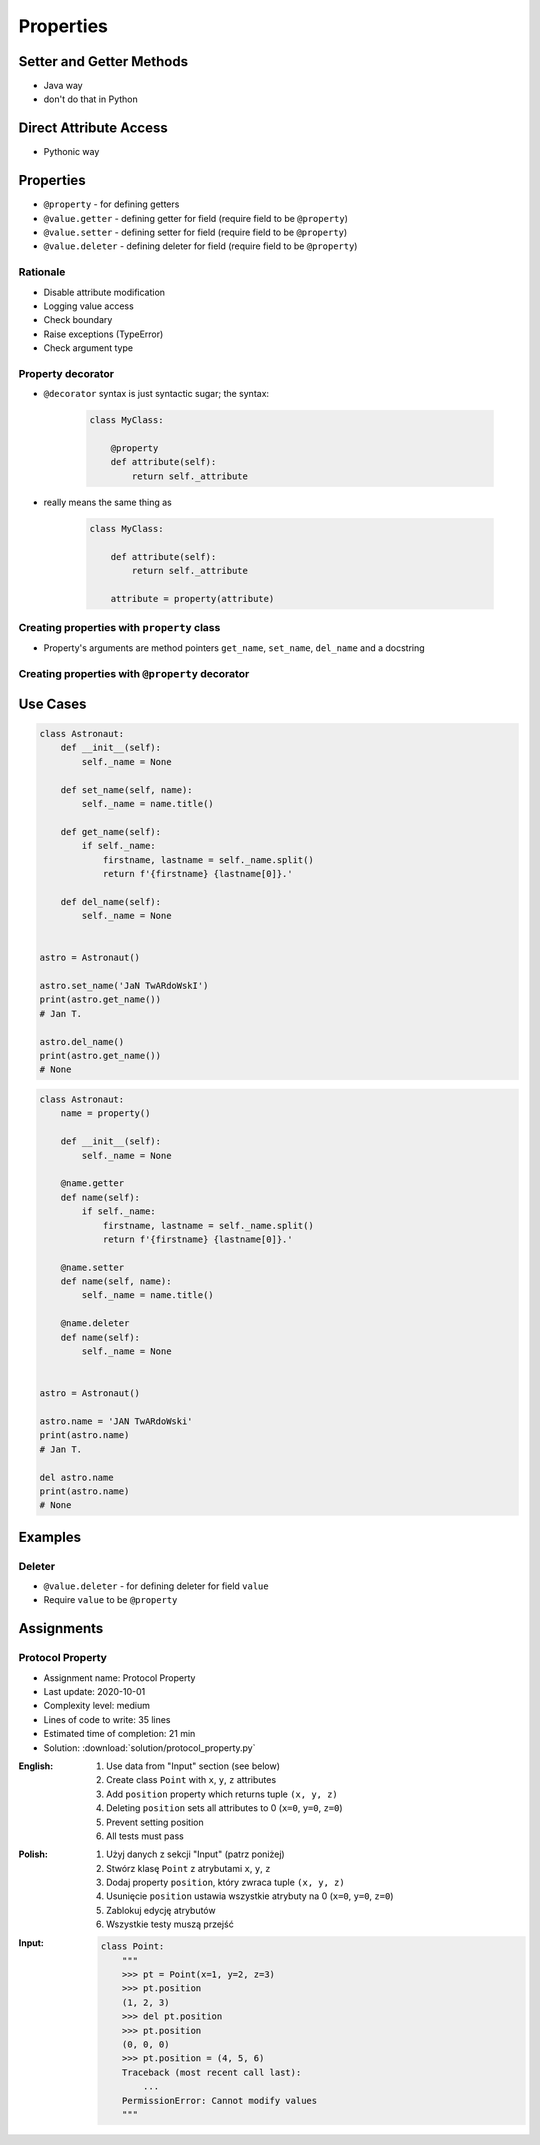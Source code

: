 **********
Properties
**********


Setter and Getter Methods
=========================
* Java way
* don't do that in Python

.. code-block:: python
    :caption: Accessing class fields using setter and getter

    class Astronaut:
        def __init__(self, name=None):
            self.name = name

        def set_name(self, name):
            self._name = name

        def get_name(self):
            return self._name


    astro = Astronaut()

    astro.set_name('Mark Watney')
    print(astro.get_name())
    # Mark Watney

.. code-block:: python
    :caption: Problem with setters and getters

    class MyClass:
        def __init__(self):
            self._x = None
            self._y = None

        def get_x(self):
            return self._x

        def set_x(self, value):
            self._x = value

        def del_x(self):
            del self._x

        def get_y(self):
            return self._y

        def set_y(self, value):
            self._x = value

        def del_y(self):
            del self._y

.. code-block:: python
    :caption: Rationale for Setters and Getters

    class Astronaut:
        def __init__(self):
            self._name = None

        def set_name(self, name):
            self._name = name.title()

        def get_name(self):
            firstname, lastname = self._name.split()
            return f'{firstname} {lastname[0]}.'


    astro = Astronaut()

    astro.set_name('JaN TwARdoWskI')
    print(astro.get_name())
    # Jan T.

.. code-block:: python
    :caption: Rationale for Setters and Getters `HabitatOS <https://www.habitatos.space>`_ Z-Wave sensor admin
    :emphasize-lines: 9,14-20

    from django.contrib import admin
    from habitat._common.admin import HabitatAdmin
    from habitat.sensors.models import ZWaveSensor


    @admin.register(ZWaveSensor)
    class ZWaveSensorAdmin(HabitatAdmin):
        change_list_template = 'sensors/change_list_charts.html'
        list_display = ['mission_date', 'mission_time', 'type', 'device', 'value', 'unit']
        list_filter = ['created', 'type', 'unit', 'device']
        search_fields = ['^date', 'device']
        ordering = ['-datetime']

        def get_list_display(self, request):
            list_display = self.list_display

            if request.user.is_superuser:
                list_display = ['earth_datetime'] + list_display

            return list_display


Direct Attribute Access
=======================
* Pythonic way

.. code-block:: python
    :caption: Accessing class fields. Either put ``name`` as an argument for ``__init__()`` or create dynamic field in runtime

    class Astronaut:
        def __init__(self, name=None):
            self.name = name


    astro = Astronaut()
    astro.name = 'Jan Twardowski'

    print(astro.name)
    # Jan Twardowski


Properties
==========
* ``@property`` - for defining getters
* ``@value.getter`` - defining getter for field (require field to be ``@property``)
* ``@value.setter`` - defining setter for field (require field to be ``@property``)
* ``@value.deleter`` - defining deleter for field (require field to be ``@property``)

Rationale
---------
* Disable attribute modification
* Logging value access
* Check boundary
* Raise exceptions (TypeError)
* Check argument type

.. code-block:: python
    :caption: Property class

    property()
    # <property object at 0x10ff07940>

    property().getter
    # <built-in method getter of property object at 0x10ff07998>

    property().setter
    # <built-in method setter of property object at 0x10ff07940>

    property().deleter
    # <built-in method deleter of property object at 0x10ff07998>

Property decorator
------------------
* ``@decorator`` syntax is just syntactic sugar; the syntax:

    .. code-block:: python

        class MyClass:

            @property
            def attribute(self):
                return self._attribute

* really means the same thing as

    .. code-block:: python

        class MyClass:

            def attribute(self):
                return self._attribute

            attribute = property(attribute)

Creating properties with ``property`` class
-------------------------------------------
* Property's arguments are method pointers ``get_name``, ``set_name``, ``del_name`` and a docstring

.. code-block:: python
    :caption: Properties

    class Astronaut:
        def __init__(self):
            self._protected = None

        def get_name(self):
            return self._protected

        def set_name(self, value):
            self._protected = value

        def del_name(self):
            del self._protected

        name = property(get_name, set_name, del_name, "I am the 'name' property.")

Creating properties with ``@property`` decorator
------------------------------------------------
.. code-block:: python
    :emphasize-lines: 5-11

    class Astronaut:
        name = property()

        def __init__(self):
            self._protected = None

        @name.getter
        def name(self):
            return self._protected

        @name.setter
        def name(self, value):
            self._protected = value

        @name.deleter
        def name(self):
            del self._protected

.. code-block:: python
    :caption: Properties as a decorators
    :emphasize-lines: 5-7

    class Astronaut:
        def __init__(self):
            self._protected = None

        @property
        def name(self):
            return self._protected

        @name.setter
        def name(self, value):
            self._protected = value

        @name.deleter
        def name(self):
            del self._protected


Use Cases
=========
.. code-block:: python

    class Astronaut:
        def __init__(self):
            self._name = None

        def set_name(self, name):
            self._name = name.title()

        def get_name(self):
            if self._name:
                firstname, lastname = self._name.split()
                return f'{firstname} {lastname[0]}.'

        def del_name(self):
            self._name = None


    astro = Astronaut()

    astro.set_name('JaN TwARdoWskI')
    print(astro.get_name())
    # Jan T.

    astro.del_name()
    print(astro.get_name())
    # None

.. code-block:: python

    class Astronaut:
        name = property()

        def __init__(self):
            self._name = None

        @name.getter
        def name(self):
            if self._name:
                firstname, lastname = self._name.split()
                return f'{firstname} {lastname[0]}.'

        @name.setter
        def name(self, name):
            self._name = name.title()

        @name.deleter
        def name(self):
            self._name = None


    astro = Astronaut()

    astro.name = 'JAN TwARdoWski'
    print(astro.name)
    # Jan T.

    del astro.name
    print(astro.name)
    # None


Examples
========
.. code-block:: python
    :caption: Using ``@property`` as a getter

    class Temperature:
        def __init__(self, initial_temperature):
            self._protected = initial_temperature

        @property
        def value(self):
            print('You are trying to access a value')
            return self._protected


    t = Temperature(100)

    print(t.value)
    # You are trying to access a value
    # 100

.. code-block:: python
    :caption: ``@x.setter``

    class Temperature:
        def __init__(self, initial_temperature):
            self._protected = initial_temperature

        @property
        def value(self):
            return self._protected

        @value.setter
        def value(self, new_value):
            if new_value < 0.0:
                raise ValueError('Kelvin Temperature cannot be negative')
            else:
                self._protected = new_value


    t = Temperature(100)

    t.value = -10
    # ValueError: Kelvin Temperature cannot be negative


Deleter
-------
* ``@value.deleter`` - for defining deleter for field ``value``
* Require ``value`` to be ``@property``

.. code-block:: python
    :caption: ``@x.deleter``

    class Temperature:
        def __init__(self, initial_temperature):
            self._protected = initial_temperature

        @property
        def value(self):
            return self._protected

        @value.deleter
        def value(self):
            print('Resetting temperature')
            self._protected = 0.0


    t = Temperature(100)

    del t.value
    # Resetting temperature

    print(t.value)
    # 0.0


Assignments
===========

Protocol Property
-----------------
* Assignment name: Protocol Property
* Last update: 2020-10-01
* Complexity level: medium
* Lines of code to write: 35 lines
* Estimated time of completion: 21 min
* Solution: :download:`solution/protocol_property.py`

:English:
    #. Use data from "Input" section (see below)
    #. Create class ``Point`` with ``x``, ``y``, ``z`` attributes
    #. Add ``position`` property which returns tuple ``(x, y, z)``
    #. Deleting ``position`` sets all attributes to 0 (``x=0``, ``y=0``, ``z=0``)
    #. Prevent setting position
    #. All tests must pass

:Polish:
    #. Użyj danych z sekcji "Input" (patrz poniżej)
    #. Stwórz klasę ``Point`` z atrybutami ``x``, ``y``, ``z``
    #. Dodaj property ``position``, który zwraca tuple ``(x, y, z)``
    #. Usunięcie ``position`` ustawia wszystkie atrybuty na 0 (``x=0``, ``y=0``, ``z=0``)
    #. Zablokuj edycję atrybutów
    #. Wszystkie testy muszą przejść

:Input:
    .. code-block:: python

        class Point:
            """
            >>> pt = Point(x=1, y=2, z=3)
            >>> pt.position
            (1, 2, 3)
            >>> del pt.position
            >>> pt.position
            (0, 0, 0)
            >>> pt.position = (4, 5, 6)
            Traceback (most recent call last):
                ...
            PermissionError: Cannot modify values
            """
